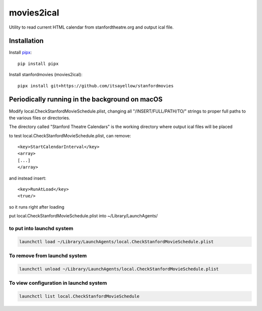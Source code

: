 movies2ical
===========

Utility to read current HTML calendar from stanfordtheatre.org and output ical file.

Installation
------------

Install `pipx <https://github.com/pipxproject/pipx>`_::

    pip install pipx
    
Install stanfordmovies (movies2ical)::

    pipx install git+https://github.com/itsayellow/stanfordmovies

Periodically running in the background on macOS
-----------------------------------------------
Modify local.CheckStanfordMovieSchedule.plist, changing all "/INSERT/FULL/PATH/TO/"
strings to proper full paths to the various files or directories.

The directory called "Stanford Theatre Calendars" is the working directory where
output ical files will be placed

to test local.CheckStanfordMovieSchedule.plist, can remove::

        <key>StartCalendarInterval</key>
        <array>
        [...]
        </array>

and instead insert::

        <key>RunAtLoad</key>
        <true/>

so it runs right after loading

put local.CheckStanfordMovieSchedule.plist into ~/Library/LaunchAgents/

to put into launchd system
~~~~~~~~~~~~~~~~~~~~~~~~~~

.. code:: bash

    launchctl load ~/Library/LaunchAgents/local.CheckStanfordMovieSchedule.plist

To remove from launchd system
~~~~~~~~~~~~~~~~~~~~~~~~~~~~~

.. code:: bash

    launchctl unload ~/Library/LaunchAgents/local.CheckStanfordMovieSchedule.plist

To view configuration in launchd system
~~~~~~~~~~~~~~~~~~~~~~~~~~~~~

.. code:: bash

    launchctl list local.CheckStanfordMovieSchedule
